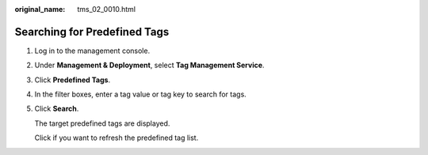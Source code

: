 :original_name: tms_02_0010.html

.. _tms_02_0010:

Searching for Predefined Tags
=============================

#. Log in to the management console.

#. Under **Management & Deployment**, select **Tag Management Service**.

#. Click **Predefined Tags**.

#. In the filter boxes, enter a tag value or tag key to search for tags.

#. Click **Search**.

   The target predefined tags are displayed.

   Click |image1| if you want to refresh the predefined tag list.

.. |image1| image:: /_static/images/en-us_image_0141727063.png
